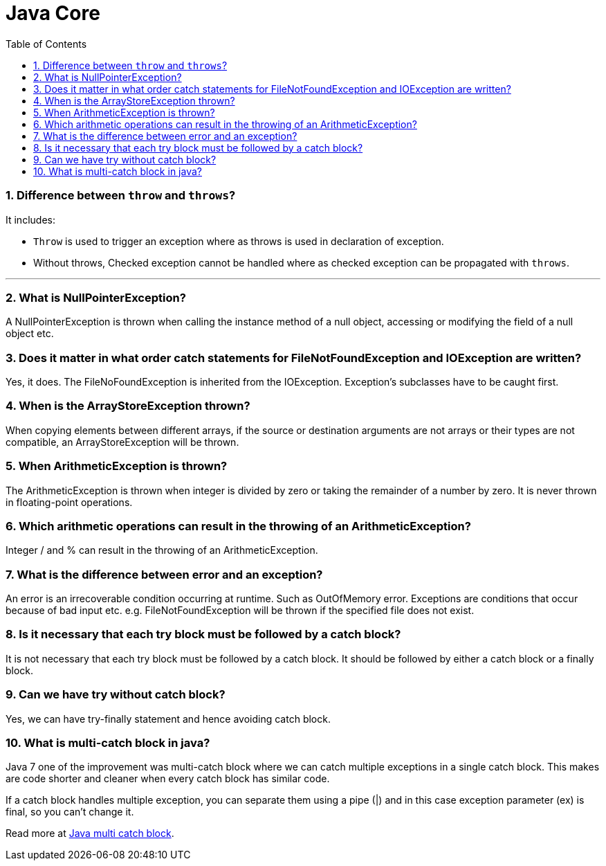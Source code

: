 = Java Core
:toc: macro
:numbered:

toc::[]


=== Difference between `throw` and `throws`?  

It includes:

*   `Throw` is used to trigger an exception where as throws is used in declaration of exception.
*   Without throws, Checked exception cannot be handled where as checked exception can be propagated with `throws`.

'''''''''''''''''''''''''''''''''''''''''''''''''''''''''''''''''''''''''''

=== What is NullPointerException?  

A NullPointerException is thrown when calling the instance method of a null object, accessing or modifying the field of a null object etc. 

=== Does it matter in what order catch statements for FileNotFoundException and IOException are written?  

Yes, it does. The FileNoFoundException is inherited from the IOException. Exception's subclasses have to be caught first.   


=== When is the ArrayStoreException thrown?  

When copying elements between different arrays, if the source or destination arguments are not arrays or their types are not compatible, an ArrayStoreException will be thrown. 

=== When ArithmeticException is thrown?  

The ArithmeticException is thrown when integer is divided by zero or taking the remainder of a number by zero. It is never thrown in floating-point operations.


=== Which arithmetic operations can result in the throwing of an ArithmeticException?  

Integer / and % can result in the throwing of an ArithmeticException.  


=== What is the difference between error and an exception?  

An error is an irrecoverable condition occurring at runtime. Such as OutOfMemory error. Exceptions are conditions that occur because of bad input etc. e.g. FileNotFoundException will be thrown if the specified file does not exist. 


=== Is it necessary that each try block must be followed by a catch block?  

It is not necessary that each try block must be followed by a catch block. It should be followed by either a catch block or a finally block.  

=== Can we have try without catch block?

Yes, we can have try-finally statement and hence avoiding catch block.


=== What is multi-catch block in java?

Java 7 one of the improvement was multi-catch block where we can catch multiple exceptions in a single catch block. This makes are code shorter and cleaner when every catch block has similar code.

If a catch block handles multiple exception, you can separate them using a pipe (|) and in this case exception parameter (ex) is final, so you can’t change it.

Read more at http://www.journaldev.com/629/catching-multiple-exceptions-in-single-catch-and-rethrowing-exceptions-with-improved-type-checking-java-7-feature[Java multi catch block].



















